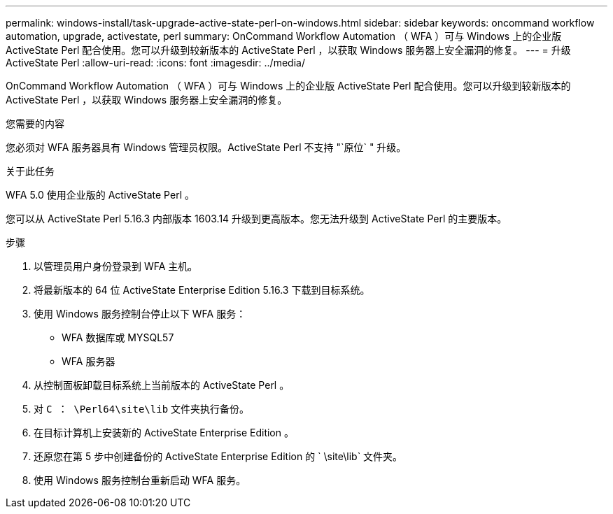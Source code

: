 ---
permalink: windows-install/task-upgrade-active-state-perl-on-windows.html 
sidebar: sidebar 
keywords: oncommand workflow automation, upgrade, activestate, perl 
summary: OnCommand Workflow Automation （ WFA ）可与 Windows 上的企业版 ActiveState Perl 配合使用。您可以升级到较新版本的 ActiveState Perl ，以获取 Windows 服务器上安全漏洞的修复。 
---
= 升级 ActiveState Perl
:allow-uri-read: 
:icons: font
:imagesdir: ../media/


[role="lead"]
OnCommand Workflow Automation （ WFA ）可与 Windows 上的企业版 ActiveState Perl 配合使用。您可以升级到较新版本的 ActiveState Perl ，以获取 Windows 服务器上安全漏洞的修复。

.您需要的内容
您必须对 WFA 服务器具有 Windows 管理员权限。ActiveState Perl 不支持 "`原位` " 升级。

.关于此任务
WFA 5.0 使用企业版的 ActiveState Perl 。

您可以从 ActiveState Perl 5.16.3 内部版本 1603.14 升级到更高版本。您无法升级到 ActiveState Perl 的主要版本。

.步骤
. 以管理员用户身份登录到 WFA 主机。
. 将最新版本的 64 位 ActiveState Enterprise Edition 5.16.3 下载到目标系统。
. 使用 Windows 服务控制台停止以下 WFA 服务：
+
** WFA 数据库或 MYSQL57
** WFA 服务器


. 从控制面板卸载目标系统上当前版本的 ActiveState Perl 。
. 对 `C ： \Perl64\site\lib` 文件夹执行备份。
. 在目标计算机上安装新的 ActiveState Enterprise Edition 。
. 还原您在第 5 步中创建备份的 ActiveState Enterprise Edition 的 ` \site\lib` 文件夹。
. 使用 Windows 服务控制台重新启动 WFA 服务。


